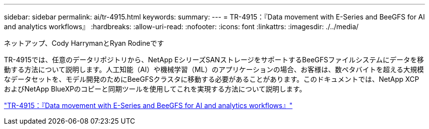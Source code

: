 ---
sidebar: sidebar 
permalink: ai/tr-4915.html 
keywords:  
summary:  
---
= TR-4915：『Data movement with E-Series and BeeGFS for AI and analytics workflows』
:hardbreaks:
:allow-uri-read: 
:nofooter: 
:icons: font
:linkattrs: 
:imagesdir: ./../media/


ネットアップ、Cody HarrymanとRyan Rodineです

[role="lead"]
TR-4915では、任意のデータリポジトリから、NetApp EシリーズSANストレージをサポートするBeeGFSファイルシステムにデータを移動する方法について説明します。人工知能（AI）や機械学習（ML）のアプリケーションの場合、お客様は、数ペタバイトを超える大規模なデータセットを、モデル開発のためにBeeGFSクラスタに移動する必要があることがあります。このドキュメントでは、NetApp XCPおよびNetApp BlueXPのコピーと同期ツールを使用してこれを実現する方法について説明します。

link:https://www.netapp.com/pdf.html?item=/media/65882-tr-4915.pdf["TR-4915：『Data movement with E-Series and BeeGFS for AI and analytics workflows』"^]
